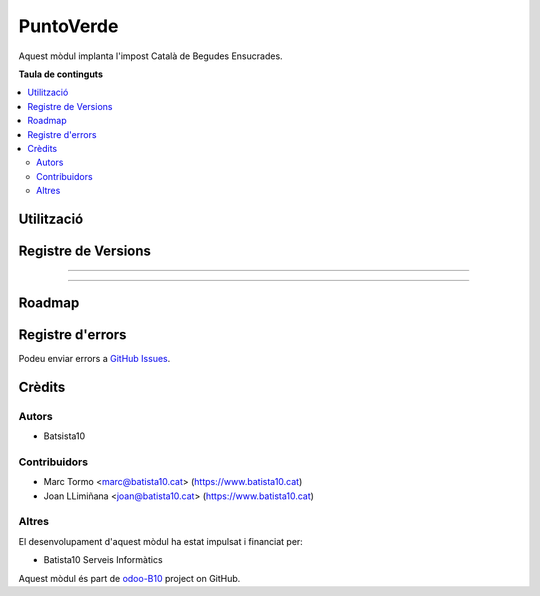 ==========
PuntoVerde
========== 

.. |badge1| image:: https://img.shields.io/badge/licence-AGPL--3-blue.png
    :target: http://www.gnu.org/licenses/agpl-3.0-standalone.html
    :alt: License: AGPL-3
.. |badge2| image:: https://img.shields.io/badge/github-OCA%2Fodoo--B10-lightgray.png?logo=github
    :target: https://github.com/OCA/odoo-B10/tree/12.0/IBEE
    :alt: odoo-B10

Aquest mòdul implanta l'impost Català de Begudes Ensucrades.


**Taula de continguts**

.. contents::
   :local:

Utilització   
===========   

Registre de Versions
====================


~~~~~~~~~~~~~~~~~~~~~~~

   


~~~~~~~~~~~~~~~~~~~~~~~

   

Roadmap   
=======   

   

Registre d'errors
=================   

Podeu enviar errors a `GitHub Issues <https://github.com/B10Serveis/odoo-B10/issues>`_.

Crèdits
=======

Autors
~~~~~~

* Batsista10

Contribuidors
~~~~~~~~~~~~~

* Marc Tormo <marc@batista10.cat> (https://www.batista10.cat)
* Joan LLimiñana <joan@batista10.cat> (https://www.batista10.cat)

Altres   
~~~~~~  

El desenvolupament d'aquest mòdul ha estat impulsat i financiat per:

* Batista10 Serveis Informàtics



Aquest mòdul és part de `odoo-B10 <https://github.com/B10Serveis/odoo-B10/tree/12.0/IBEE>`_ project on GitHub.   
